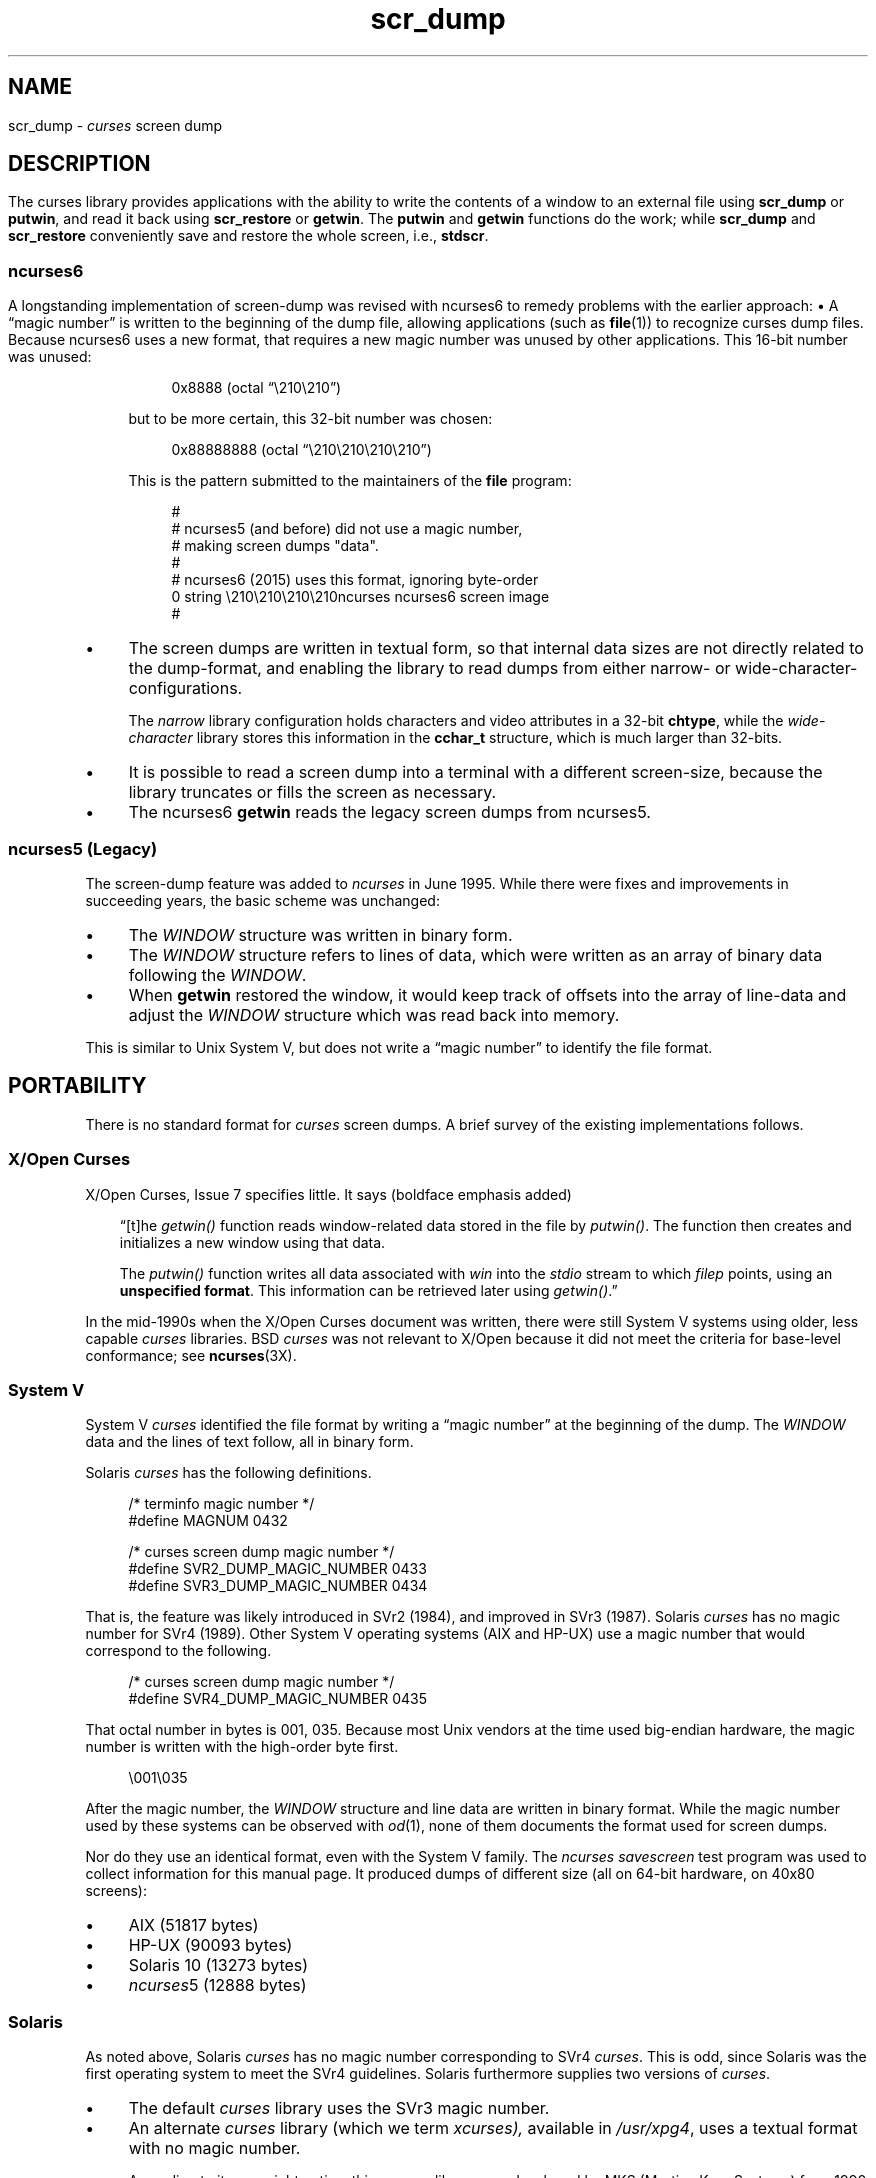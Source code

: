 .\"***************************************************************************
.\" Copyright 2018-2023,2024 Thomas E. Dickey                                *
.\" Copyright 2017 Free Software Foundation, Inc.                            *
.\"                                                                          *
.\" Permission is hereby granted, free of charge, to any person obtaining a  *
.\" copy of this software and associated documentation files (the            *
.\" "Software"), to deal in the Software without restriction, including      *
.\" without limitation the rights to use, copy, modify, merge, publish,      *
.\" distribute, distribute with modifications, sublicense, and/or sell       *
.\" copies of the Software, and to permit persons to whom the Software is    *
.\" furnished to do so, subject to the following conditions:                 *
.\"                                                                          *
.\" The above copyright notice and this permission notice shall be included  *
.\" in all copies or substantial portions of the Software.                   *
.\"                                                                          *
.\" THE SOFTWARE IS PROVIDED "AS IS", WITHOUT WARRANTY OF ANY KIND, EXPRESS  *
.\" OR IMPLIED, INCLUDING BUT NOT LIMITED TO THE WARRANTIES OF               *
.\" MERCHANTABILITY, FITNESS FOR A PARTICULAR PURPOSE AND NONINFRINGEMENT.   *
.\" IN NO EVENT SHALL THE ABOVE COPYRIGHT HOLDERS BE LIABLE FOR ANY CLAIM,   *
.\" DAMAGES OR OTHER LIABILITY, WHETHER IN AN ACTION OF CONTRACT, TORT OR    *
.\" OTHERWISE, ARISING FROM, OUT OF OR IN CONNECTION WITH THE SOFTWARE OR    *
.\" THE USE OR OTHER DEALINGS IN THE SOFTWARE.                               *
.\"                                                                          *
.\" Except as contained in this notice, the name(s) of the above copyright   *
.\" holders shall not be used in advertising or otherwise to promote the     *
.\" sale, use or other dealings in this Software without prior written       *
.\" authorization.                                                           *
.\"***************************************************************************
.\"
.\" $Id: scr_dump.5,v 1.46 2024/03/23 20:42:29 tom Exp $
.TH scr_dump 5 2024-03-23 "ncurses @NCURSES_MAJOR@.@NCURSES_MINOR@" "File formats"
.ie \n(.g \{\
.ds `` \(lq
.ds '' \(rq
.\}
.el \{\
.ie t .ds `` ``
.el   .ds `` ""
.ie t .ds '' ''
.el   .ds '' ""
.\}
.
.de bP
.ie n  .IP \(bu 4
.el    .IP \(bu 2
..
.SH NAME
scr_dump \-
\fIcurses\fR screen dump
.\"SH SYNOPSIS
.SH DESCRIPTION
The curses library provides applications with the ability to write the
contents of a window to an external file using \fBscr_dump\fP or \fBputwin\fP,
and read it back using \fBscr_restore\fP or \fBgetwin\fP.
.PP
The \fBputwin\fP and \fBgetwin\fP functions do the work;
while \fBscr_dump\fP and \fBscr_restore\fP conveniently save and restore
the whole screen, i.e., \fBstdscr\fP.
.SS ncurses6
A longstanding implementation of screen-dump was
revised with ncurses6 to remedy problems with the earlier approach:
.IP \(bu 4
A \*(``magic number\*('' is written to the beginning of the dump file,
allowing applications (such as \fBfile\fP(1)) to recognize curses dump files.
.IP
Because ncurses6 uses a new format,
that requires a new magic number
was unused by other applications.
This 16-bit number was unused:
.RS 4
.PP
.RS 4
.EX
0x8888 (octal \*(``\e210\e210\*('')
.EE
.RE
.PP
but to be more certain, this 32-bit number was chosen:
.PP
.RS 4
.EX
0x88888888 (octal \*(``\e210\e210\e210\e210\*('')
.EE
.RE
.PP
This is the pattern submitted to the maintainers of the \fBfile\fP program:
.PP
.RS 4
.EX
#
# ncurses5 (and before) did not use a magic number,
# making screen dumps "data".
#
# ncurses6 (2015) uses this format, ignoring byte-order
0    string    \e210\e210\e210\e210ncurses    ncurses6 screen image
#
.EE
.RE
.RE
.bP
The screen dumps are written in textual form,
so that internal data sizes are not directly related to the dump-format, and
enabling the library to read dumps from either narrow- or wide-character-
configurations.
.IP
The \fInarrow\fP library configuration holds characters and video attributes
in a 32-bit \fBchtype\fP, while the \fIwide-character\fP library stores
this information in the \fBcchar_t\fP structure, which is much larger than
32-bits.
.bP
It is possible to read a screen dump into a terminal with a different
screen-size,
because the library truncates or fills the screen as necessary.
.bP
The ncurses6 \fBgetwin\fP reads the legacy screen dumps from ncurses5.
.SS "ncurses5 (Legacy)"
The screen-dump feature was added to \fI\%ncurses\fP in June 1995.
While there were fixes and improvements in succeeding years,
the basic scheme was unchanged:
.bP
The \fI\%WINDOW\fP structure was written in binary form.
.bP
The \fI\%WINDOW\fP structure refers to lines of data,
which were written as an array of binary data following the \fI\%WINDOW\fP.
.bP
When \fBgetwin\fP restored the window,
it would keep track of offsets into the array of line-data
and adjust the \fI\%WINDOW\fP structure which was read back into memory.
.PP
This is similar to Unix System\ V,
but does not write a \*(``magic number\*('' to identify the file format.
.SH PORTABILITY
There is no standard format for
.I curses
screen dumps.
A brief survey of the existing implementations follows.
.SS "X/Open Curses"
X/Open Curses, Issue 7 specifies little.
It says
(boldface emphasis added)
.RS 3
.PP
\*(``[t]he \fI\%getwin()\fP function reads window-related data stored in
the file by \fI\%putwin()\fP.
The function then creates and initializes a new window using that data.
.PP
The \fI\%putwin()\fP function writes all data associated with \fIwin\fP
into the \fI\%stdio\fP stream to which \fIfilep\fP points,
using an \fBunspecified format\fP.
This information can be retrieved later using \fI\%getwin()\fP.\*(''
.RE
.PP
In the mid-1990s when the X/Open Curses document was written,
there were still System\ V systems using older,
less capable
.I curses
libraries.
BSD
.I curses
was not relevant to X/Open because it did not meet the criteria
for base-level conformance;
see \fB\%ncurses\fP(3X).
.SS "System V"
System\ V
.I curses
identified the file format by writing a \*(``magic number\*('' at the
beginning of the dump.
The \fI\%WINDOW\fP data and the lines of text follow, all in binary form.
.PP
Solaris
.I curses
has the following definitions.
.PP
.RS 4
.EX
/* terminfo magic number */
#define MAGNUM  0432

/* curses screen dump magic number */
#define SVR2_DUMP_MAGIC_NUMBER  0433
#define SVR3_DUMP_MAGIC_NUMBER  0434
.EE
.RE
.PP
That is, the feature was likely introduced in SVr2 (1984),
and improved in SVr3 (1987).
Solaris
.I curses
has no magic number for SVr4 (1989).
Other System\ V operating systems
(AIX and HP-UX)
use a magic number that would correspond to the following.
.PP
.RS 4
.EX
/* curses screen dump magic number */
#define SVR4_DUMP_MAGIC_NUMBER  0435
.EE
.RE
.PP
That octal number in bytes is 001, 035.
Because most Unix vendors at the time used big-endian hardware,
the magic number is written with the high-order byte first.
.PP
.RS 4
.EX
\e001\e035
.EE
.RE
.PP
After the magic number,
the \fI\%WINDOW\fP structure and line data are written in binary format.
While the magic number used by these systems can be observed with
\fIod\fP(1),
none of them documents the format used for screen dumps.
.PP
Nor do they use an identical format,
even with the System\ V family.
The
.I \%ncurses
.I \%savescreen
test program was used to collect information for this manual page.
It produced dumps of different size
(all on 64-bit hardware,
on 40x80 screens):
.bP
AIX (51817 bytes)
.bP
HP-UX (90093 bytes)
.bP
Solaris 10 (13273 bytes)
.bP
\fI\%ncurses\fP5 (12888 bytes)
.SS Solaris
As noted above,
Solaris
.I curses
has no magic number corresponding to SVr4
.IR curses .
This is odd,
since Solaris was the first operating system to meet the SVr4
guidelines.
Solaris furthermore supplies two versions of
.IR curses .
.bP
The default
.I curses
library uses the SVr3 magic number.
.bP
An alternate
.I curses
library
(which we term
.I \%xcurses),
available in
.IR /usr/xpg4 ,
uses a textual format with no magic number.
.IP
According to its copyright notice,
this
.I \%xcurses
library was developed by MKS
(Mortice Kern Systems) from 1990 to 1995.
.IP
Like ncurses6,
it includes a header with parameters.
Unlike ncurses6,
the contents of the window are written piecemeal,
with coordinates and attributes for each chunk of text rather than
writing the whole window from top to bottom.
.SS PDCurses
.I \%PDCurses
added support for screen dumps in version 2.7 (2005).
Like System\ V and ncurses5,
it writes the \fI\%WINDOW\fP structure in binary,
but begins the file with its three-byte identifier \*(``PDC\*('',
followed by a single-byte version number.
.PP
.RS 4
.EX
	\*(``PDC\e001\*(''
.EE
.RE
.SS NetBSD
As of April 2017,
NetBSD
.I curses
does not support \fB\%scr_dump\fP and \fB\%scr_restore\fP
(or \fB\%scr_init\fP,
\fB\%scr_set\fP),
although it has \fB\%putwin\fP and \fB\%getwin\fP.
.PP
Like ncurses5,
NetBSD \fB\%putwin\fP does not identify its dumps with a useful magic
number.
It writes
.bP
the
.I curses
shared library major and minor versions as the first two bytes
(for example,
7 and 1),
.bP
followed by a binary dump of the \fI\%WINDOW\fP,
.bP
some data for wide characters referenced by the \fI\%WINDOW\fP
structure,
and
.bP
finally,
lines as done by other implementations.
.SH EXAMPLES
Given a simple program which writes text to the screen
(and for the sake of example, limiting the screen-size to 10x20):
.PP
.RS 4
.EX
#include <curses.h>

int
main(void)
{
    putenv("LINES=10");
    putenv("COLUMNS=20");
    initscr();
    start_color();
    init_pair(1, COLOR_WHITE, COLOR_BLUE);
    init_pair(2, COLOR_RED, COLOR_BLACK);
    bkgd(COLOR_PAIR(1));
    move(4, 5);
    attron(A_BOLD);
    addstr("Hello");
    move(5, 5);
    attroff(A_BOLD);
    attrset(A_REVERSE | COLOR_PAIR(2));
    addstr("World!");
    refresh();
    scr_dump("foo.out");
    endwin();
    return 0;
}
.EE
.RE
.PP
When run using ncurses6, the output looks like this:
.PP
.RS 4
.EX
\e210\e210\e210\e210ncurses 6.0.20170415
_cury=5
_curx=11
_maxy=9
_maxx=19
_flags=14
_attrs=\e{REVERSE|C2}
flag=_idcok
_delay=-1
_regbottom=9
_bkgrnd=\e{NORMAL|C1}\es
rows:
1:\e{NORMAL|C1}\es\es\es\es\es\es\es\es\es\es\es\es\es\es\es\es\es\es\es\es
2:\es\es\es\es\es\es\es\es\es\es\es\es\es\es\es\es\es\es\es\es
3:\es\es\es\es\es\es\es\es\es\es\es\es\es\es\es\es\es\es\es\es
4:\es\es\es\es\es\es\es\es\es\es\es\es\es\es\es\es\es\es\es\es
5:\es\es\es\es\es\e{BOLD}Hello\e{NORMAL}\es\es\es\es\es\es\es\es\es\es
6:\es\es\es\es\es\e{REVERSE|C2}World!\e{NORMAL|C1}\es\es\es\es\es\es\es\es\es
7:\es\es\es\es\es\es\es\es\es\es\es\es\es\es\es\es\es\es\es\es
8:\es\es\es\es\es\es\es\es\es\es\es\es\es\es\es\es\es\es\es\es
9:\es\es\es\es\es\es\es\es\es\es\es\es\es\es\es\es\es\es\es\es
10:\es\es\es\es\es\es\es\es\es\es\es\es\es\es\es\es\es\es\es\es
.EE
.RE
.PP
The first four octal escapes are actually nonprinting characters,
while the remainder of the file is printable text.
You may notice:
.bP
The actual color pair values are not written to the file.
.bP
All characters are shown in printable form; spaces are \*(``\es\*('' to
ensure they are not overlooked.
.bP
Attributes are written in escaped curly braces, e.g., \*(``\e{BOLD}\*('',
and may include a color pair (C1 or C2 in this example).
.bP
The parameters in the header are written out only if they are nonzero.
When reading back, order does not matter.
.ne 10
.PP
Running the same program with Solaris \fIxpg4\fP curses gives this dump:
.PP
.RS 4
.EX
MAX=10,20
BEG=0,0
SCROLL=0,10
VMIN=1
VTIME=0
FLAGS=0x1000
FG=0,0
BG=0,0,
0,0,0,1,
0,19,0,0,
1,0,0,1,
1,19,0,0,
2,0,0,1,
2,19,0,0,
3,0,0,1,
3,19,0,0,
4,0,0,1,
4,5,0x20,0,Hello
4,10,0,1,
4,19,0,0,
5,0,0,1,
5,5,0x4,2,World!
5,11,0,1,
5,19,0,0,
6,0,0,1,
6,19,0,0,
7,0,0,1,
7,19,0,0,
8,0,0,1,
8,19,0,0,
9,0,0,1,
9,19,0,0,
CUR=11,5
.EE
.RE
.PP
Solaris \fBgetwin\fP requires that all parameters are present, and
in the same order.
The \fIxpg4\fP curses library does not know about the \fBbce\fP
(back color erase) capability, and does not color the window background.
.ne 10
.PP
On the other hand, the SVr4 curses library does know about the background color.
However, its screen dumps are in binary.
Here is the corresponding dump (using \*(``od \-t x1\*(''):
.PP
.RS 4
.EX
0000000 1c 01 c3 d6 f3 58 05 00 0b 00 0a 00 14 00 00 00
0000020 00 00 02 00 00 00 00 00 00 00 00 00 00 00 00 00
0000040 00 00 b8 1a 06 08 cc 1a 06 08 00 00 09 00 10 00
0000060 00 00 00 80 00 00 20 00 00 00 ff ff ff ff 00 00
0000100 ff ff ff ff 00 00 00 00 20 80 00 00 20 80 00 00
0000120 20 80 00 00 20 80 00 00 20 80 00 00 20 80 00 00
*
0000620 20 80 00 00 20 80 00 00 20 80 00 00 48 80 00 04
0000640 65 80 00 04 6c 80 00 04 6c 80 00 04 6f 80 00 04
0000660 20 80 00 00 20 80 00 00 20 80 00 00 20 80 00 00
*
0000740 20 80 00 00 20 80 00 00 20 80 00 00 57 00 81 00
0000760 6f 00 81 00 72 00 81 00 6c 00 81 00 64 00 81 00
0001000 21 00 81 00 20 80 00 00 20 80 00 00 20 80 00 00
0001020 20 80 00 00 20 80 00 00 20 80 00 00 20 80 00 00
*
0001540 20 80 00 00 20 80 00 00 00 00 f6 d1 01 00 f6 d1
0001560 08 00 00 00 40 00 00 00 00 00 00 00 00 00 00 07
0001600 00 04 00 01 00 01 00 00 00 01 00 00 00 00 00 00
0001620 00 00 00 00 00 00 00 00 00 00 00 00 00 00 00 00
*
0002371
.EE
.RE
.SH AUTHORS
Thomas E. Dickey
.br
extended screen-dump format for \fI\%ncurses\fP 6.0 (2015)
.sp
Eric S. Raymond
.br
screen dump feature in \fI\%ncurses\fP 1.9.2d (1995)
.SH SEE ALSO
\fB\%curs_scr_dump\fP(3X),
\fB\%curs_util\fP(3X)
